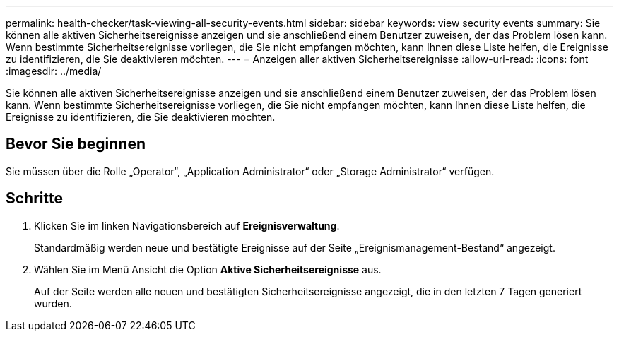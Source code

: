 ---
permalink: health-checker/task-viewing-all-security-events.html 
sidebar: sidebar 
keywords: view security events 
summary: Sie können alle aktiven Sicherheitsereignisse anzeigen und sie anschließend einem Benutzer zuweisen, der das Problem lösen kann. Wenn bestimmte Sicherheitsereignisse vorliegen, die Sie nicht empfangen möchten, kann Ihnen diese Liste helfen, die Ereignisse zu identifizieren, die Sie deaktivieren möchten. 
---
= Anzeigen aller aktiven Sicherheitsereignisse
:allow-uri-read: 
:icons: font
:imagesdir: ../media/


[role="lead"]
Sie können alle aktiven Sicherheitsereignisse anzeigen und sie anschließend einem Benutzer zuweisen, der das Problem lösen kann. Wenn bestimmte Sicherheitsereignisse vorliegen, die Sie nicht empfangen möchten, kann Ihnen diese Liste helfen, die Ereignisse zu identifizieren, die Sie deaktivieren möchten.



== Bevor Sie beginnen

Sie müssen über die Rolle „Operator“, „Application Administrator“ oder „Storage Administrator“ verfügen.



== Schritte

. Klicken Sie im linken Navigationsbereich auf *Ereignisverwaltung*.
+
Standardmäßig werden neue und bestätigte Ereignisse auf der Seite „Ereignismanagement-Bestand“ angezeigt.

. Wählen Sie im Menü Ansicht die Option *Aktive Sicherheitsereignisse* aus.
+
Auf der Seite werden alle neuen und bestätigten Sicherheitsereignisse angezeigt, die in den letzten 7 Tagen generiert wurden.


